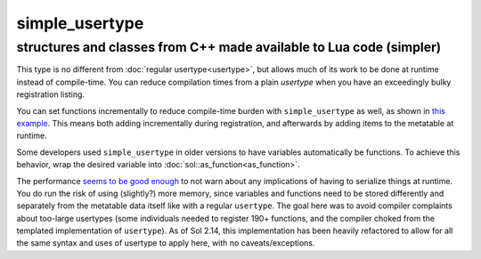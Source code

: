simple_usertype
==================
structures and classes from C++ made available to Lua code (simpler)
--------------------------------------------------------------------


This type is no different from :doc:`regular usertype<usertype>`, but allows much of its work to be done at runtime instead of compile-time. You can reduce compilation times from a plain `usertype` when you have an exceedingly bulky registration listing.

You can set functions incrementally to reduce compile-time burden with ``simple_usertype`` as well, as shown in `this example`_. This means both adding incrementally during registration, and afterwards by adding items to the metatable at runtime.

Some developers used ``simple_usertype`` in older versions to have variables automatically be functions. To achieve this behavior, wrap the desired variable into :doc:`sol::as_function<as_function>`.

The performance `seems to be good enough`_ to not warn about any implications of having to serialize things at runtime. You do run the risk of using (slightly?) more memory, since variables and functions need to be stored differently and separately from the metatable data itself like with a regular ``usertype``. The goal here was to avoid compiler complaints about too-large usertypes (some individuals needed to register 190+ functions, and the compiler choked from the templated implementation of ``usertype``). As of Sol 2.14, this implementation has been heavily refactored to allow for all the same syntax and uses of usertype to apply here, with no caveats/exceptions.

.. _seems to be good enough: https://github.com/ThePhD/sol2/issues/202#issuecomment-246767629
.. _this example: https://github.com/ThePhD/sol2/blob/develop/examples/usertype_simple.cpp